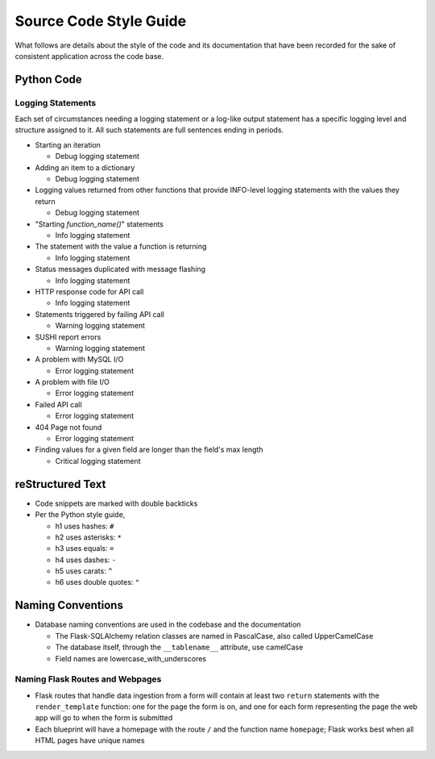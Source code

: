 Source Code Style Guide
#######################

What follows are details about the style of the code and its documentation that have been recorded for the sake of consistent application across the code base.

Python Code
***********

Logging Statements
==================
Each set of circumstances needing a logging statement or a log-like output statement has a specific logging level and structure assigned to it. All such statements are full sentences ending in periods.

* Starting an iteration

  * Debug logging statement

* Adding an item to a dictionary

  * Debug logging statement

* Logging values returned from other functions that provide INFO-level logging statements with the values they return

  * Debug logging statement

* "Starting `function_name()`" statements

  * Info logging statement

* The statement with the value a function is returning

  * Info logging statement

* Status messages duplicated with message flashing

  * Info logging statement

* HTTP response code for API call

  * Info logging statement

* Statements triggered by failing API call

  * Warning logging statement

* SUSHI report errors

  * Warning logging statement

* A problem with MySQL I/O

  * Error logging statement

* A problem with file I/O

  * Error logging statement

* Failed API call

  * Error logging statement

* 404 Page not found

  * Error logging statement

* Finding values for a given field are longer than the field's max length

  * Critical logging statement

reStructured Text
*****************

* Code snippets are marked with double backticks
* Per the Python style guide,

  * h1 uses hashes: ``#``
  * h2 uses asterisks: ``*``
  * h3 uses equals: ``=``
  * h4 uses dashes: ``-``
  * h5 uses carats: ``^``
  * h6 uses double quotes: ``"``

Naming Conventions
******************

* Database naming conventions are used in the codebase and the documentation

  * The Flask-SQLAlchemy relation classes are named in PascalCase, also called UpperCamelCase
  * The database itself, through the ``__tablename__`` attribute, use camelCase
  * Field names are lowercase_with_underscores

Naming Flask Routes and Webpages
================================

* Flask routes that handle data ingestion from a form will contain at least two ``return`` statements with the ``render_template`` function: one for the page the form is on, and one for each form representing the page the web app will go to when the form is submitted
* Each blueprint will have a homepage with the route ``/`` and the function name ``homepage``; Flask works best when all HTML pages have unique names